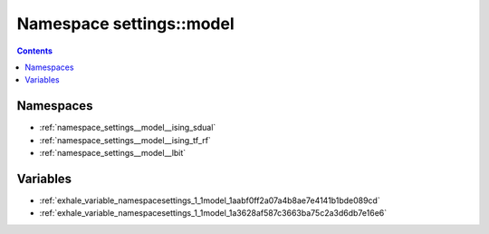 
.. _namespace_settings__model:

Namespace settings::model
=========================


.. contents:: Contents
   :local:
   :backlinks: none





Namespaces
----------


- :ref:`namespace_settings__model__ising_sdual`

- :ref:`namespace_settings__model__ising_tf_rf`

- :ref:`namespace_settings__model__lbit`


Variables
---------


- :ref:`exhale_variable_namespacesettings_1_1model_1aabf0ff2a07a4b8ae7e4141b1bde089cd`

- :ref:`exhale_variable_namespacesettings_1_1model_1a3628af587c3663ba75c2a3d6db7e16e6`
